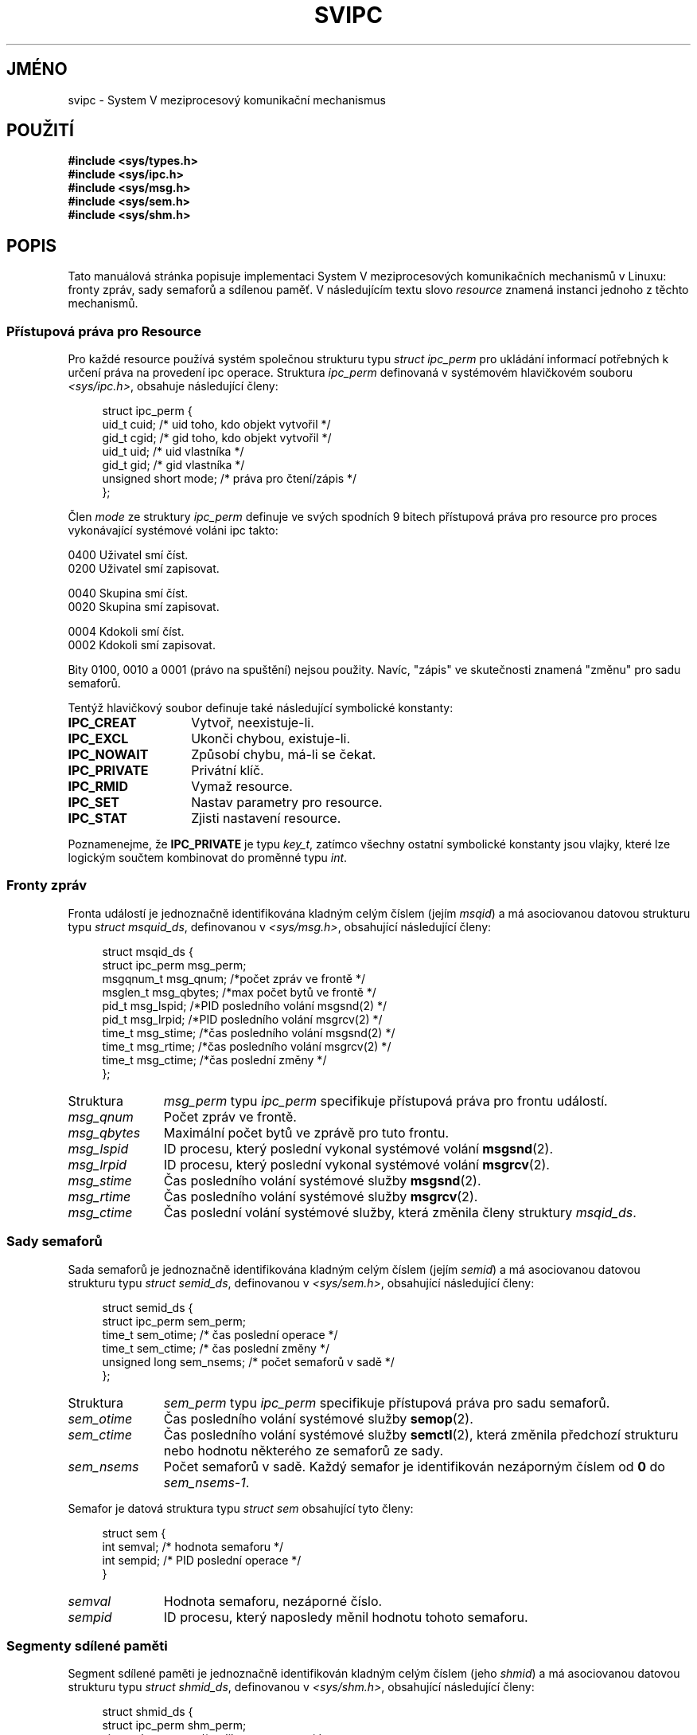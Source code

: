 .\" Copyright 1993 Giorgio Ciucci (giorgio@crcc.it)
.\"
.\" Permission is granted to make and distribute verbatim copies of this
.\" manual provided the copyright notice and this permission notice are
.\" preserved on all copies.
.\"
.\" Permission is granted to copy and distribute modified versions of this
.\" manual under the conditions for verbatim copying, provided that the
.\" entire resulting derived work is distributed under the terms of a
.\" permission notice identical to this one.
.\"
.\" Since the Linux kernel and libraries are constantly changing, this
.\" manual page may be incorrect or out-of-date.  The author(s) assume no
.\" responsibility for errors or omissions, or for damages resulting from
.\" the use of the information contained herein.  The author(s) may not
.\" have taken the same level of care in the production of this manual,
.\" which is licensed free of charge, as they might when working
.\" professionally.
.\"
.\" Formatted or processed versions of this manual, if unaccompanied by
.\" the source, must acknowledge the copyright and authors of this work.
.\"
.\" FIXME There is now duplication of some of the information
.\" below in semctl.2, msgctl.2, and shmctl.2 -- MTK, Nov 04
.\"*******************************************************************
.\"
.\" This file was generated with po4a. Translate the source file.
.\"
.\"*******************************************************************
.TH SVIPC 7 1993\-11\-01 Linux "Linux \- příručka programátora"
.SH JMÉNO
svipc \- System V meziprocesový komunikační mechanismus
.SH POUŽITÍ
.nf
\fB#include <sys/types.h>\fP
\fB#include <sys/ipc.h>\fP
\fB#include <sys/msg.h>\fP
\fB#include <sys/sem.h>\fP
\fB#include <sys/shm.h>\fP
.fi
.SH POPIS
Tato manuálová stránka popisuje implementaci System V meziprocesových
komunikačních mechanismů v Linuxu: fronty zpráv, sady semaforů a
sdílenou paměť.  V následujícím textu slovo \fIresource\fP znamená
instanci jednoho z těchto mechanismů.
.SS "Přístupová práva pro Resource"
Pro každé resource používá systém společnou strukturu typu \fIstruct
ipc_perm\fP pro ukládání informací potřebných k určení práva na
provedení ipc operace.  Struktura \fIipc_perm\fP definovaná v systémovém
hlavičkovém souboru \fI<sys/ipc.h>\fP, obsahuje následující
členy:
.in +4n
.nf

struct ipc_perm {
    uid_t    cuid; /* uid toho, kdo objekt vytvořil */
    gid_t    cgid; /* gid toho, kdo objekt vytvořil */
    uid_t    uid;  /* uid vlastníka */
    gid_t    gid;  /* gid vlastníka */
    unsigned short mode;  /* práva pro čtení/zápis */
};

.fi
.in
.PP
Člen \fImode\fP ze struktury \fIipc_perm\fP definuje ve svých spodních 9 bitech
přístupová práva pro resource pro proces vykonávající systémové
voláni ipc takto:
.sp
.nf
        0400    Uživatel smí číst.
    0200    Uživatel smí zapisovat.

.sp .5
        0040    Skupina smí číst.
    0020    Skupina smí zapisovat.

.sp .5
        0004    Kdokoli smí číst.
    0002    Kdokoli smí zapisovat.

.fi
.PP
Bity 0100, 0010 a 0001 (právo na spuštění) nejsou použity.  Navíc,
"zápis" ve skutečnosti znamená "změnu" pro sadu semaforů.
.PP
Tentýž hlavičkový soubor definuje také následující symbolické
konstanty:
.TP  14
\fBIPC_CREAT\fP
Vytvoř, neexistuje\-li.
.TP 
\fBIPC_EXCL\fP
Ukonči chybou, existuje\-li.
.TP 
\fBIPC_NOWAIT\fP
Způsobí chybu, má\-li se čekat.
.TP 
\fBIPC_PRIVATE\fP
Privátní klíč.
.TP 
\fBIPC_RMID\fP
Vymaž resource.
.TP 
\fBIPC_SET\fP
Nastav parametry pro resource.
.TP 
\fBIPC_STAT\fP
Zjisti nastavení resource.
.PP
Poznamenejme, že \fBIPC_PRIVATE\fP je typu \fIkey_t\fP, zatímco všechny
ostatní symbolické konstanty jsou vlajky, které lze logickým součtem
kombinovat do proměnné typu \fIint\fP.
.SS "Fronty zpráv"
Fronta událostí je jednoznačně identifikována kladným celým číslem
(jejím \fImsqid\fP)  a má asociovanou datovou strukturu typu \fIstruct
msquid_ds\fP, definovanou v \fI<sys/msg.h>\fP, obsahující
následující členy:
.in +4n
.nf

struct msqid_ds {
    struct ipc_perm msg_perm;
    msgqnum_t       msg_qnum;   /*počet zpráv ve frontě */
    msglen_t        msg_qbytes; /*max počet bytů ve frontě */
    pid_t           msg_lspid;  /*PID posledního volání msgsnd(2) */
    pid_t           msg_lrpid;  /*PID posledního volání msgrcv(2) */
    time_t          msg_stime;  /*čas posledního volání msgsnd(2) */
    time_t          msg_rtime;  /*čas posledního volání msgrcv(2) */
    time_t          msg_ctime;  /*čas poslední změny */
};

.fi
.in
.TP  11
Struktura
\fImsg_perm\fP typu \fIipc_perm\fP specifikuje přístupová práva pro frontu
událostí.
.TP 
\fImsg_qnum\fP
Počet zpráv ve frontě.
.TP 
\fImsg_qbytes\fP
Maximální počet bytů ve zprávě pro tuto frontu.
.TP 
\fImsg_lspid\fP
ID procesu, který poslední vykonal systémové volání \fBmsgsnd\fP(2).
.TP 
\fImsg_lrpid\fP
ID procesu, který poslední vykonal systémové volání \fBmsgrcv\fP(2).
.TP 
\fImsg_stime\fP
Čas posledního volání systémové služby \fBmsgsnd\fP(2).
.TP 
\fImsg_rtime\fP
Čas posledního volání systémové služby \fBmsgrcv\fP(2).
.TP 
\fImsg_ctime\fP
Čas poslední volání systémové služby, která změnila členy
struktury \fImsqid_ds\fP.
.SS "Sady semaforů"
Sada semaforů je jednoznačně identifikována kladným celým číslem
(jejím \fIsemid\fP)  a má asociovanou datovou strukturu typu \fIstruct
semid_ds\fP, definovanou v \fI<sys/sem.h>\fP, obsahující následující
členy:
.in +4n
.nf

struct semid_ds {
    struct ipc_perm sem_perm;
    time_t          sem_otime; /* čas poslední operace */
    time_t          sem_ctime; /* čas poslední změny */
    unsigned long   sem_nsems; /* počet semaforů v sadě */
};

.fi
.in
.TP  11
Struktura
\fIsem_perm\fP typu \fIipc_perm\fP specifikuje přístupová práva pro sadu
semaforů.
.TP 
\fIsem_otime\fP
Čas posledního volání systémové služby \fBsemop\fP(2).
.TP 
\fIsem_ctime\fP
Čas posledního volání systémové služby \fBsemctl\fP(2), která změnila
předchozí strukturu nebo hodnotu některého ze semaforů ze sady.
.TP 
\fIsem_nsems\fP
Počet semaforů v sadě.  Každý semafor je identifikován nezáporným
číslem od \fB0\fP do \fIsem_nsems\-1\fP.
.PP
Semafor je datová struktura typu \fIstruct sem\fP obsahující tyto členy:
.in +4n
.nf

.\"    unsigned short semncnt; /* nr awaiting semval to increase */
.\"    unsigned short semzcnt; /* nr awaiting semval = 0 */
struct sem {
    int semval; /* hodnota semaforu */
    int sempid; /* PID poslední operace */
}

.fi
.in
.TP  11
\fIsemval\fP
Hodnota semaforu, nezáporné číslo.
.TP 
\fIsempid\fP
.\".TP
.\".I semncnt
.\"Number of processes suspended awaiting for
.\".I semval
.\"to increase.
.\".TP
.\".I semznt
.\"Number of processes suspended awaiting for
.\".I semval
.\"to become zero.
ID procesu, který naposledy měnil hodnotu tohoto semaforu.
.SS "Segmenty sdílené paměti"
Segment sdílené paměti je jednoznačně identifikován kladným celým
číslem (jeho \fIshmid\fP)  a má asociovanou datovou strukturu typu \fIstruct
shmid_ds\fP, definovanou v \fI<sys/shm.h>\fP, obsahující následující
členy:
.in +4n
.nf

struct shmid_ds {
    struct ipc_perm shm_perm;
    size_t          shm_segsz;  /* velikost segmentu */
    pid_t           shm_cpid;   /* PID tvůrce segmentu */
    pid_t           shm_lpid;   /* PID, poslední operace */
    shmatt_t        shm_nattch; /* počet připojených */
    time_t          shm_atime;  /* čas posledního připojení */
    time_t          shm_dtime;  /* čas posledního odpojení */
    time_t          shm_ctime;  /* čas poslední změny */
};

.fi
.in
.TP  11
Struktura
\fIshm_perm\fP typu \fIipc_perm\fP specifikuje přístupová práva pro segment
sdílené paměti.
.TP 
\fIshm_segsz\fP
Velikost segmentu v bytech.
.TP 
\fIshm_cpid\fP
ID procesu, který tento segment vytvořil.
.TP 
\fIshm_lpid\fP
ID procesu, který naposledy volal systémovou službu \fBshmat\fP(2)  nebo
\fBshmdt\fP(2).
.TP 
\fIshm_nattch\fP
Počet připojených procesů.
.TP 
\fIshm_atime\fP
Čas posledního volání systémové služby \fBshmat\fP(2).
.TP 
\fIshm_dtime\fP
Čas posledního volání systémové služby \fBshmdt\fP(2).
.TP 
\fIshm_ctime\fP
Čas posledního volání systémové služby \fBshmctl\fP(2), která změnila
hodnotu \fIshmid_ds\fP.
.SH "DALŠÍ INFORMACE"
\fBipc\fP(2), \fBmsgctl\fP(2), \fBmsgget\fP(2), \fBmsgrcv\fP(2), \fBmsgsnd\fP(2),
\fBsemctl\fP(2), \fBsemget\fP(2), \fBsemop\fP(2), \fBshmat\fP(2), \fBshmctl\fP(2),
\fBshmdt\fP(2), \fBshmget\fP(2), \fBftok\fP(3)
.SH TIRÁŽ
Tato stránka je součástí projektu Linux \fIman\-pages\fP.  Popis projektu a
informace o hlášení chyb najdete na http://www.kernel.org/doc/man\-pages/.
